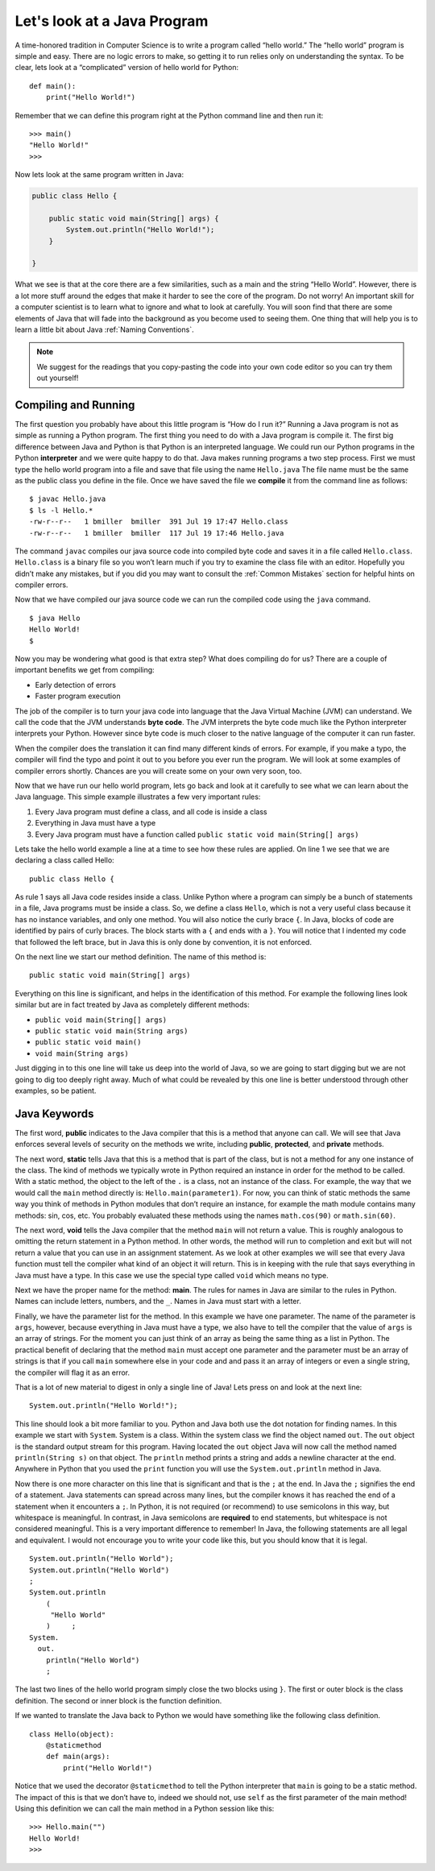 Let's look at a Java Program
---------------------------

A time-honored tradition in Computer Science is to write a program
called “hello world.” The “hello world” program is simple and easy.
There are no logic errors to make, so getting it to run relies only on
understanding the syntax. To be clear, lets look at a “complicated”
version of hello world for Python:

::

    def main():
        print("Hello World!")

Remember that we can define this program right at the Python command
line and then run it:

::

    >>> main()
    "Hello World!"
    >>>

Now lets look at the same program written in Java:

.. highlight:: java
   :linenothreshold: 4

.. 
    activecode:: hellojava
    :language: java
    :sourcefile: Hello.java
.. code-block:: java
    
    public class Hello {

        public static void main(String[] args) {
            System.out.println("Hello World!");
        }

    }

What we see is that at the core there are a few similarities, such as a
main and the string “Hello World”. However, there is a lot more stuff
around the edges that make it harder to see the core of the program. Do
not worry! An important skill for a computer scientist is to learn what
to ignore and what to look at carefully. You will soon find that there
are some elements of Java that will fade into the background as you
become used to seeing them. One thing that will help you is to learn a
little bit about Java :ref:`Naming Conventions`.

.. note::
    We suggest for the readings that you copy-pasting the code into your own
    code editor so you can try them out yourself!


Compiling and Running
~~~~~~~~~~~~~~~~~~~~~

The first question you probably have about this little program is “How
do I run it?” Running a Java program is not as simple as running a
Python program. The first thing you need to do with a Java program is
compile it. The first big difference between Java and Python is that
Python is an interpreted language. We could run our Python programs in
the Python **interpreter** and we were quite happy to do that. Java
makes running programs a two step process. First we must type the hello
world program into a file and save that file using the name
``Hello.java`` The file name must be the same as the public class you
define in the file. Once we have saved the file we **compile** it from
the command line as follows:

::

    $ javac Hello.java
    $ ls -l Hello.*
    -rw-r--r--   1 bmiller  bmiller  391 Jul 19 17:47 Hello.class
    -rw-r--r--   1 bmiller  bmiller  117 Jul 19 17:46 Hello.java

The command ``javac`` compiles our java source code into compiled byte
code and saves it in a file called ``Hello.class``. ``Hello.class`` is a
binary file so you won’t learn much if you try to examine the class file
with an editor. Hopefully you didn’t make any mistakes, but if you did
you may want to consult the :ref:`Common Mistakes`
section for helpful hints on compiler errors.

Now that we have compiled our java source code we can run the compiled
code using the ``java`` command.

::

    $ java Hello
    Hello World!
    $

Now you may be wondering what good is that extra step? What does
compiling do for us? There are a couple of important benefits we get
from compiling:

-  Early detection of errors

-  Faster program execution

The job of the compiler is to turn your java code into language that the
Java Virtual Machine (JVM) can understand. We call the code that the JVM
understands **byte code**. The JVM interprets the byte code much like
the Python interpreter interprets your Python. However since byte code
is much closer to the native language of the computer it can run faster.

When the compiler does the translation it can find many different kinds
of errors. For example, if you make a typo, the compiler will find the
typo and point it out to you before you ever run the program. We will
look at some examples of compiler errors shortly. Chances are you will
create some on your own very soon, too.

Now that we have run our hello world program, lets go back and look at
it carefully to see what we can learn about the Java language. This
simple example illustrates a few very important rules:

1. Every Java program must define a class, and all code is inside a class

2. Everything in Java must have a type

3. Every Java program must have a function called
   ``public static void main(String[] args)``

Lets take the hello world example a line at a time to see how these
rules are applied. On line 1 we see that we are declaring a class called
Hello:

::

    public class Hello {

As rule 1 says all Java code resides inside a class. Unlike
Python where a program can simply be a bunch of statements in a file,
Java programs must be inside a class. So, we define a class ``Hello``,
which is not a very useful class because it has no instance variables, and only one
method. You will also notice the curly brace ``{``. In Java, blocks of
code are identified by pairs of curly braces. The block starts with a
``{`` and ends with a ``}``. You will notice that I indented my code
that followed the left brace, but in Java this is only done by
convention, it is not enforced.

On the next line we start our method definition. The name of this method
is:

::

        public static void main(String[] args)

Everything on this line is significant, and helps in the identification
of this method. For example the following lines look similar but are in
fact treated by Java as completely different methods:

-  ``public void main(String[] args)``

-  ``public static void main(String args)``

-  ``public static void main()``

-  ``void main(String args)``

Just digging in to this one line will take us deep into the world of
Java, so we are going to start digging but we are not going to dig too
deeply right away. Much of what could be revealed by this one line is
better understood through other examples, so be patient.

Java Keywords
~~~~~~~~~~~~~

The first word, **public** indicates to the Java compiler that this is a
method that anyone can call. We will see that Java enforces several
levels of security on the methods we write, including **public**,
**protected**, and **private** methods.

The next word, **static** tells Java that this is a method that is part
of the class, but is not a method for any one instance of the class. The
kind of methods we typically wrote in Python required an instance in
order for the method to be called. With a static method, the object to
the left of the ``.`` is a class, not an instance of the class. For example,
the way that we would call the ``main`` method directly is:
``Hello.main(parameter1)``. For now, you can think of static methods the
same way you think of methods in Python modules that don’t require an
instance, for example the math module contains many methods: sin, cos,
etc. You probably evaluated these methods using the names
``math.cos(90)`` or ``math.sin(60)``.

The next word, **void** tells the Java compiler that the method ``main``
will not return a value. This is roughly analogous to omitting the
return statement in a Python method. In other words, the method will run
to completion and exit but will not return a value that you can use in
an assignment statement. As we look at other examples we will see that
every Java function must tell the compiler what kind of an object it
will return. This is in keeping with the rule that says everything in
Java must have a type. In this case we use the special type called
``void`` which means no type.

Next we have the proper name for the method: **main**. The rules for
names in Java are similar to the rules in Python. Names can include
letters, numbers, and the ``_``. Names in Java must start with a letter.

Finally, we have the parameter list for the method. In this example we
have one parameter. The name of the parameter is ``args``, however,
because everything in Java must have a type, we also have to tell the
compiler that the value of ``args`` is an array of strings. For the
moment you can just think of an array as being the same thing as a list
in Python. The practical benefit of declaring that the method ``main`` must
accept one parameter and the parameter must be an array of strings is
that if you call ``main`` somewhere else in your code and and pass it an
array of integers or even a single string, the compiler will flag it as
an error.

That is a lot of new material to digest in only a single line of Java!
Lets press on and look at the next line:

::

    System.out.println("Hello World!");

This line should look a bit
more familiar to you. Python and Java both use the dot notation for
finding names. In this example we start with ``System``. System is a
class. Within the system class we find the object named ``out``. The
``out`` object is the standard output stream for this program. Having
located the ``out`` object Java will now call the method named
``println(String s)`` on that object. The ``println`` method prints a
string and adds a newline character at the end. Anywhere in Python that
you used the ``print`` function you will use the ``System.out.println``
method in Java.

Now there is one more character on this line that is significant and
that is the ``;`` at the end. In Java the ``;`` signifies the end of a
statement. Java statements can spread across many lines, but the compiler
knows it has reached the end of a statement when it encounters a ``;``.
In Python, it is not required (or recommend) to use semicolons in this way,
but whitespace is meaningful.
In contrast, in Java semicolons are **required** to end statements, but
whitespace is not considered meaningful.
This is a very important difference to remember! In Java, the following
statements are all legal and equivalent. I would not encourage you to
write your code like this, but you should know that it is legal.

::

        System.out.println("Hello World");
        System.out.println("Hello World")
        ;
        System.out.println
            (
             "Hello World"
            )     ;
        System.
          out.
            println("Hello World")
            ;

The last two lines of the hello world program simply close the two
blocks using ``}``. The first or outer block is the class definition. The second or
inner block is the function definition.

If we wanted to translate the Java back to Python we would have
something like the following class definition.

::

    class Hello(object):
        @staticmethod
        def main(args):
            print("Hello World!")

Notice that we used the decorator ``@staticmethod`` to tell the Python
interpreter that ``main`` is going to be a static method. The impact of
this is that we don’t have to, indeed we should not, use ``self`` as the
first parameter of the main method! Using this definition we can call
the main method in a Python session like this:

::

    >>> Hello.main("")
    Hello World!
    >>>
